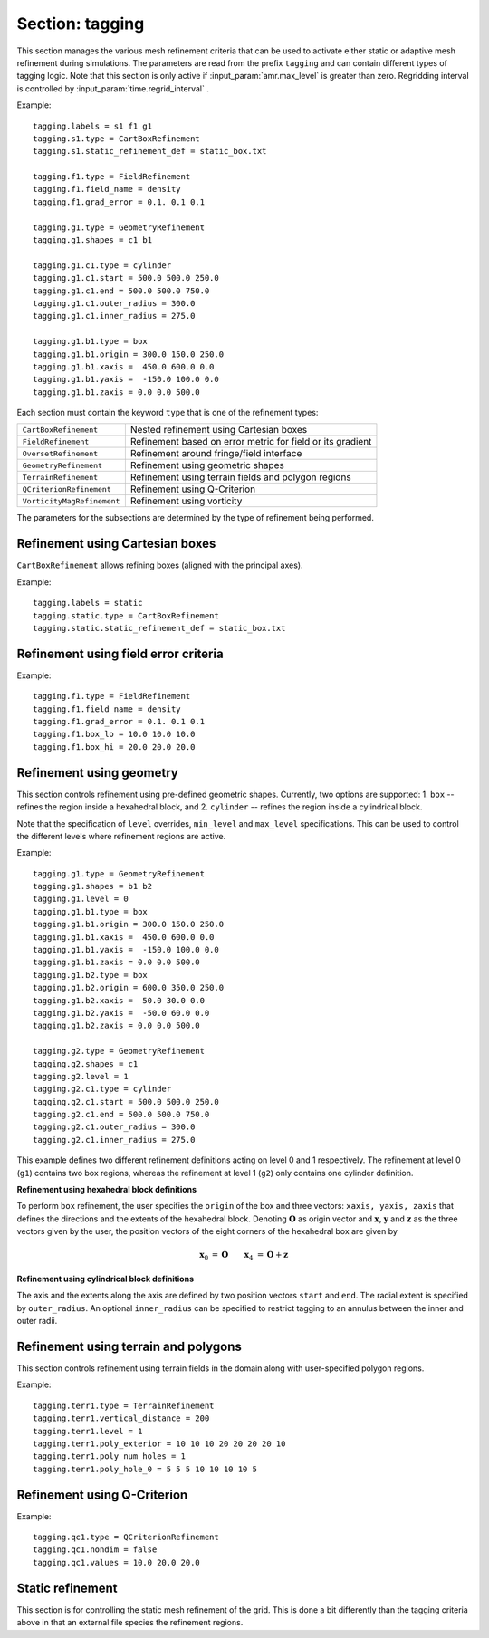 .. _inputs_tagging:

Section: tagging
~~~~~~~~~~~~~~~~

This section manages the various mesh refinement criteria that can be used to
activate either static or adaptive mesh refinement during simulations. The
parameters are read from the prefix ``tagging`` and can contain different types
of tagging logic. Note that this section is only active if
:input_param:`amr.max_level` is greater than zero. Regridding interval is controlled by :input_param:`time.regrid_interval` .

Example::

  tagging.labels = s1 f1 g1
  tagging.s1.type = CartBoxRefinement
  tagging.s1.static_refinement_def = static_box.txt

  tagging.f1.type = FieldRefinement
  tagging.f1.field_name = density
  tagging.f1.grad_error = 0.1. 0.1 0.1

  tagging.g1.type = GeometryRefinement
  tagging.g1.shapes = c1 b1

  tagging.g1.c1.type = cylinder
  tagging.g1.c1.start = 500.0 500.0 250.0
  tagging.g1.c1.end = 500.0 500.0 750.0
  tagging.g1.c1.outer_radius = 300.0
  tagging.g1.c1.inner_radius = 275.0

  tagging.g1.b1.type = box
  tagging.g1.b1.origin = 300.0 150.0 250.0
  tagging.g1.b1.xaxis =  450.0 600.0 0.0
  tagging.g1.b1.yaxis =  -150.0 100.0 0.0
  tagging.g1.b1.zaxis = 0.0 0.0 500.0

Each section must contain the keyword ``type`` that is one of the refinement types:

========================== ===================================================================
``CartBoxRefinement``      Nested refinement using Cartesian boxes
``FieldRefinement``        Refinement based on error metric for field or its gradient
``OversetRefinement``      Refinement around fringe/field interface
``GeometryRefinement``     Refinement using geometric shapes
``TerrainRefinement``      Refinement using terrain fields and polygon regions
``QCriterionRefinement``   Refinement using Q-Criterion
``VorticityMagRefinement`` Refinement using vorticity
========================== ===================================================================

.. input_param:: tagging.labels

   **type:** List of one or more names

   Labels indicate a list of prefixes for different types of refinement criteria
   active during the simulation.

The parameters for the subsections are determined by the type of refinement being performed.

Refinement using Cartesian boxes
````````````````````````````````

``CartBoxRefinement`` allows refining boxes (aligned with the principal axes).

Example::

   tagging.labels = static
   tagging.static.type = CartBoxRefinement
   tagging.static.static_refinement_def = static_box.txt

.. input_param:: tagging.CartBoxRefinement.static_refinement_def

   **type:** String, required

   The text file that contains a list of bounding boxes used to perform
   refinement at various levels.

Refinement using field error criteria
`````````````````````````````````````

Example::

  tagging.f1.type = FieldRefinement
  tagging.f1.field_name = density
  tagging.f1.grad_error = 0.1. 0.1 0.1
  tagging.f1.box_lo = 10.0 10.0 10.0
  tagging.f1.box_hi = 20.0 20.0 20.0

.. input_param:: tagging.FieldRefinement.field_name

   **type:** String, required

   The name of the field used to tag cells

.. input_param:: tagging.FieldRefinement.field_error

   **type:** Vector<Real>, optional

   List of field error values at each level. The user must specify a value for
   each level desired.

.. input_param:: tagging.FieldRefinement.grad_error

   **type:** Vector<Real>, optional

   List of gradient error values at each level. The user must specify a value for
   each level desired.

.. input_param:: tagging.FieldRefinement.box_lo

   **type:** Vector<Real>, optional

   List of the low corner values for a bounding box where the tagging
   will be active. By default the bounding box will span the entire domain.

.. input_param:: tagging.FieldRefinement.box_hi

   **type:** Vector<Real>, optional

   List of the high corner values for a bounding box where the tagging
   will be active. By default the bounding box will span the entire domain.

Refinement using geometry
`````````````````````````

This section controls refinement using pre-defined geometric shapes. Currently,
two options are supported: 1. ``box`` -- refines the region inside a hexahedral
block, and 2. ``cylinder`` -- refines the region inside a cylindrical block.

.. input_param:: tagging.GeometryRefinement.shapes

   **type:** List of strings, required

   Names of the input subsections that define specific geometries for refinement.

.. input_param:: tagging.GeoemtryRefinement.level

   **type:**  Integer, optional, default: -1

   If ``level`` is provided and is greater than or equal to 0, then the
   refinement based on geometries defined for this section is only performed at
   that level.

.. input_param:: tagging.GeometryRefinement.min_level

   **type:**  Integer, optional, default: 0

   If ``level`` is not specified, then this option specifies the minimum level
   where this refinement is active.

.. input_param:: tagging.GeometryRefinement.max_level

   **type:**  Integer, optional, default: ``mesh.maxLevel()``

   If ``level`` is not specified, then this option specifies the maximum level
   where this refinement is active.

Note that the specification of ``level`` overrides, ``min_level`` and
``max_level`` specifications. This can be used to control the different levels
where refinement regions are active.

Example::

  tagging.g1.type = GeometryRefinement
  tagging.g1.shapes = b1 b2
  tagging.g1.level = 0
  tagging.g1.b1.type = box
  tagging.g1.b1.origin = 300.0 150.0 250.0
  tagging.g1.b1.xaxis =  450.0 600.0 0.0
  tagging.g1.b1.yaxis =  -150.0 100.0 0.0
  tagging.g1.b1.zaxis = 0.0 0.0 500.0
  tagging.g1.b2.type = box
  tagging.g1.b2.origin = 600.0 350.0 250.0
  tagging.g1.b2.xaxis =  50.0 30.0 0.0
  tagging.g1.b2.yaxis =  -50.0 60.0 0.0
  tagging.g1.b2.zaxis = 0.0 0.0 500.0

  tagging.g2.type = GeometryRefinement
  tagging.g2.shapes = c1
  tagging.g2.level = 1
  tagging.g2.c1.type = cylinder
  tagging.g2.c1.start = 500.0 500.0 250.0
  tagging.g2.c1.end = 500.0 500.0 750.0
  tagging.g2.c1.outer_radius = 300.0
  tagging.g2.c1.inner_radius = 275.0


This example defines two different refinement definitions acting on level 0 and
1 respectively. The refinement at level 0 (``g1``) contains two box regions,
whereas the refinement at level 1 (``g2``) only contains one cylinder
definition.

**Refinement using hexahedral block definitions**

To perform ``box`` refinement, the user specifies the ``origin`` of the box and
three vectors: ``xaxis, yaxis, zaxis`` that defines the directions and the
extents of the hexahedral block. Denoting :math:`\mathbf{O}` as origin vector
and :math:`\mathbf{x}`, :math:`\mathbf{y}` and :math:`\mathbf{z}` as the three
vectors given by the user, the position vectors of the eight corners of the
hexahedral box are given by

.. math::

   \mathbf{x}_0 &= \mathbf{O} && \mathbf{x}_4 &= \mathbf{O} + \mathbf{z} \\
   \mathbf{x}_1 &= \mathbf{O} + \mathbf{x} && \mathbf{x}_5 &= \mathbf{O} + \mathbf{z} + \mathbf{x} \\
   \mathbf{x}_2 &= \mathbf{O} + \mathbf{x} + \mathbf{y} \qquad && \mathbf{x}_6 &= \mathbf{O} + \mathbf{z} + \mathbf{x} + \mathbf{y} \\
   \mathbf{x}_3 &= \mathbf{O} + \mathbf{y} && \mathbf{x}_7 &= \mathbf{O} + \mathbf{z} + \mathbf{y} \\



**Refinement using cylindrical block definitions**

The axis and the extents along the axis are defined by two position vectors
``start`` and ``end``. The radial extent is specified by ``outer_radius``. An
optional ``inner_radius`` can be specified to restrict tagging to an annulus
between the inner and outer radii.

Refinement using terrain and polygons
`````````````````````````````````````

This section controls refinement using terrain fields in the domain along
with user-specified polygon regions.

.. input_param:: tagging.TerrainRefinement.vertical_distance

   **type:** Real, required

   Distance (in z) above the terrain to refine. Tagging is added between
   the terrain and the specified height above it, and it is also
   bound laterally by the polygon parameters listed below.

.. input_param:: tagging.TerrainRefinement.poly_exterior

   **type:** List of reals, optional

   Coordinates (x and y) of the polygon exterior. Within this polygonal
   region, the refinement is applied. The coordinates are input as pairs of x and y locations,
   so there must be an even number of entries for this argument.

.. input_param:: tagging.TerrainRefinement.poly_num_holes

   **type:** Integer, optional, default = 0

   The number of holes within the polygonal region. This parameter allows the user to carve out
   sections within the polygon exterior where refinement is not desired. Each hole is defined
   in the same manner as the polygon exterior with coordinates constructing a polygon boundary.

.. input_param:: tagging.TerrainRefinement.poly_hole_n

   **type:** List of reals, optional

   Coordinates (x and y) of the polygon hole boundary, where ``n`` is the 0-based index of the
   hole being specified (e.g., ``poly_hole_0`` would be used to define the first polygon hole).
   The coordinates are input as pairs of x and y locations, so there must be an even number
   of entries for this argument.

Example::

  tagging.terr1.type = TerrainRefinement
  tagging.terr1.vertical_distance = 200
  tagging.terr1.level = 1
  tagging.terr1.poly_exterior = 10 10 10 20 20 20 20 10
  tagging.terr1.poly_num_holes = 1
  tagging.terr1.poly_hole_0 = 5 5 5 10 10 10 10 5

Refinement using Q-Criterion
`````````````````````````````````````

Example::

  tagging.qc1.type = QCriterionRefinement
  tagging.qc1.nondim = false
  tagging.qc1.values = 10.0 20.0 20.0

.. input_param:: tagging.QCriterionRefinement.nondim

   **type:** Boolean, optional, default = true

   Boolean determining if the dimensional or non-dimensional form 
   of Q-criterion should be used. Dimensional version may require 
   modifying values depending on physical scales. For the non-dimensional 
   form positive thresholds indicate regions where the rotational strength is 
   larger than the shear rate strength. A threshold of unity indicates 
   that the rotational strength is equal to the background shear strength. 
   
.. input_param:: tagging.QCriterionRefinement.values

   **type:** Vector<Real>, optional

   List of Q-criterion values at each level.
   If the absolute value of Q-criterion exceeds this value
   the cell is tagged for refinement.
   The user must specify a value for each level desired.

.. _inputs_static_refinement:

Static refinement
`````````````````

This section is for controlling the static mesh refinement of the
grid. This is done a bit differently than the tagging criteria above
in that an external file species the refinement regions.

.. input_param:: tagging.static_refinement 

   **type:** Boolean, optional, default = false
   
   Static refinement with Cartesian-aligned bounding boxes. 
   
.. input_param:: tagging.static_refinement_def

   **type:** String
   
   Static refinement with Cartesian-aligned bounding boxes input file name. 
   

